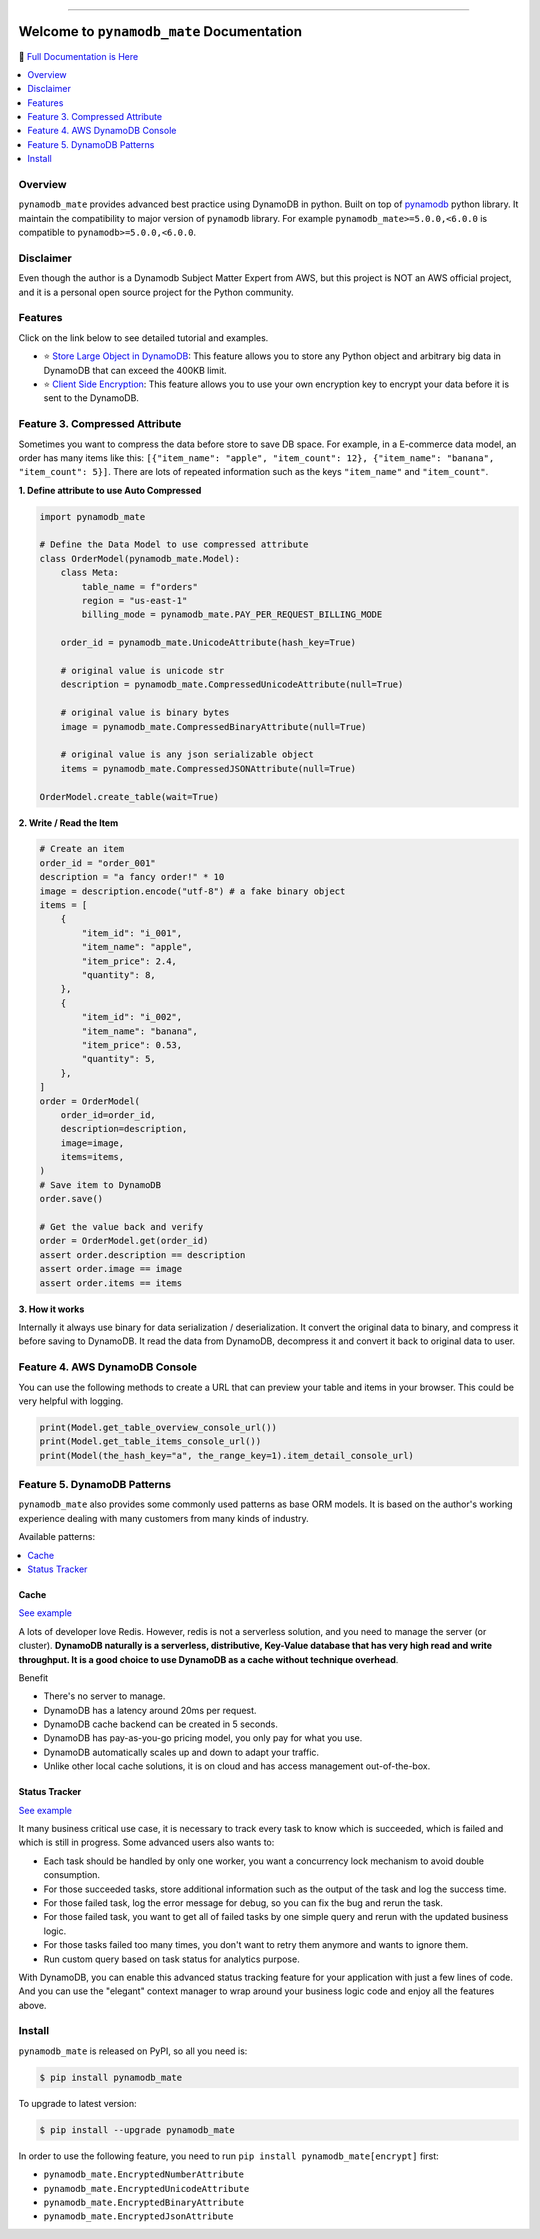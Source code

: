 .. image:: https://readthedocs.org/projects/pynamodb_mate/badge/?version=latest
    :target: https://pynamodb_mate.readthedocs.io/
    :alt: Documentation Status

.. image:: https://github.com/MacHu-GWU/pynamodb_mate-project/workflows/CI/badge.svg
    :target: https://github.com/MacHu-GWU/pynamodb_mate-project/actions?query=workflow:CI

.. image:: https://codecov.io/gh/MacHu-GWU/pynamodb_mate-project/branch/master/graph/badge.svg
    :target: https://codecov.io/gh/MacHu-GWU/pynamodb_mate-project

.. image:: https://img.shields.io/pypi/v/pynamodb_mate.svg
    :target: https://pypi.python.org/pypi/pynamodb_mate

.. image:: https://img.shields.io/pypi/l/pynamodb_mate.svg
    :target: https://pypi.python.org/pypi/pynamodb_mate

.. image:: https://img.shields.io/pypi/pyversions/pynamodb_mate.svg
    :target: https://pypi.python.org/pypi/pynamodb_mate

.. image:: https://img.shields.io/badge/STAR_Me_on_GitHub!--None.svg?style=social
    :target: https://github.com/MacHu-GWU/pynamodb_mate-project

------

.. image:: https://img.shields.io/badge/Link-Document-blue.svg
      :target: https://pynamodb_mate.readthedocs.io/

.. image:: https://img.shields.io/badge/Link-API-blue.svg
      :target: https://pynamodb_mate.readthedocs.io/py-modindex.html

.. image:: https://img.shields.io/badge/Link-Source_Code-blue.svg
      :target: https://pynamodb_mate.readthedocs.io/py-modindex.html

.. image:: https://img.shields.io/badge/Link-Install-blue.svg
      :target: `install`_

.. image:: https://img.shields.io/badge/Link-GitHub-blue.svg
      :target: https://github.com/MacHu-GWU/pynamodb_mate-project

.. image:: https://img.shields.io/badge/Link-Submit_Issue-blue.svg
      :target: https://github.com/MacHu-GWU/pynamodb_mate-project/issues

.. image:: https://img.shields.io/badge/Link-Request_Feature-blue.svg
      :target: https://github.com/MacHu-GWU/pynamodb_mate-project/issues

.. image:: https://img.shields.io/badge/Link-Download-blue.svg
      :target: https://pypi.org/pypi/pynamodb_mate#files


Welcome to ``pynamodb_mate`` Documentation
==============================================================================
📙 `Full Documentation is Here <https://pynamodb_mate.readthedocs.io/>`_

.. contents::
    :class: this-will-duplicate-information-and-it-is-still-useful-here
    :depth: 1
    :local:


Overview
------------------------------------------------------------------------------
``pynamodb_mate`` provides advanced best practice using DynamoDB in python. Built on top of `pynamodb <https://pynamodb.readthedocs.io/en/latest/>`_ python library. It maintain the compatibility to major version of ``pynamodb`` library. For example ``pynamodb_mate>=5.0.0,<6.0.0`` is compatible to ``pynamodb>=5.0.0,<6.0.0``.


Disclaimer
------------------------------------------------------------------------------
Even though the author is a Dynamodb Subject Matter Expert from AWS, but this project is NOT an AWS official project, and it is a personal open source project for the Python community.


Features
------------------------------------------------------------------------------
Click on the link below to see detailed tutorial and examples.

- ⭐ `Store Large Object in DynamoDB <https://github.com/MacHu-GWU/pynamodb_mate-project/blob/master/examples/Store-Large-Object-in-DynamoDB.ipynb>`_: This feature allows you to store any Python object and arbitrary big data in DynamoDB that can exceed the 400KB limit.
- ⭐ `Client Side Encryption <https://github.com/MacHu-GWU/pynamodb_mate-project/blob/master/examples/Client-Side-Encryption.ipynb>`_: This feature allows you to use your own encryption key to encrypt your data before it is sent to the DynamoDB.


Feature 3. Compressed Attribute
------------------------------------------------------------------------------
Sometimes you want to compress the data before store to save DB space. For example, in a E-commerce data model, an order has many items like this: ``[{"item_name": "apple", "item_count": 12}, {"item_name": "banana", "item_count": 5}]``. There are lots of repeated information such as the keys ``"item_name"`` and ``"item_count"``.

**1. Define attribute to use Auto Compressed**

.. code-block:: python

    import pynamodb_mate

    # Define the Data Model to use compressed attribute
    class OrderModel(pynamodb_mate.Model):
        class Meta:
            table_name = f"orders"
            region = "us-east-1"
            billing_mode = pynamodb_mate.PAY_PER_REQUEST_BILLING_MODE

        order_id = pynamodb_mate.UnicodeAttribute(hash_key=True)

        # original value is unicode str
        description = pynamodb_mate.CompressedUnicodeAttribute(null=True)

        # original value is binary bytes
        image = pynamodb_mate.CompressedBinaryAttribute(null=True)

        # original value is any json serializable object
        items = pynamodb_mate.CompressedJSONAttribute(null=True)

    OrderModel.create_table(wait=True)

**2. Write / Read the Item**

.. code-block:: python

    # Create an item
    order_id = "order_001"
    description = "a fancy order!" * 10
    image = description.encode("utf-8") # a fake binary object
    items = [
        {
            "item_id": "i_001",
            "item_name": "apple",
            "item_price": 2.4,
            "quantity": 8,
        },
        {
            "item_id": "i_002",
            "item_name": "banana",
            "item_price": 0.53,
            "quantity": 5,
        },
    ]
    order = OrderModel(
        order_id=order_id,
        description=description,
        image=image,
        items=items,
    )
    # Save item to DynamoDB
    order.save()

    # Get the value back and verify
    order = OrderModel.get(order_id)
    assert order.description == description
    assert order.image == image
    assert order.items == items

**3. How it works**

Internally it always use binary for data serialization / deserialization. It convert the original data to binary, and compress it before saving to DynamoDB. It read the data from DynamoDB, decompress it and convert it back to original data to user.


Feature 4. AWS DynamoDB Console
------------------------------------------------------------------------------
You can use the following methods to create a URL that can preview your table and items in your browser. This could be very helpful with logging.

.. code-block:: python


        print(Model.get_table_overview_console_url())
        print(Model.get_table_items_console_url())
        print(Model(the_hash_key="a", the_range_key=1).item_detail_console_url)


Feature 5. DynamoDB Patterns
------------------------------------------------------------------------------
``pynamodb_mate`` also provides some commonly used patterns as base ORM models. It is based on the author's working experience dealing with many customers from many kinds of industry.

Available patterns:

.. contents::
    :class: this-will-duplicate-information-and-it-is-still-useful-here
    :depth: 1
    :local:


Cache
~~~~~~~~~~~~~~~~~~~~~~~~~~~~~~~~~~~~~~~~~~~~~~~~~~~~~~~~~~~~~~~~~~~~~~~~~~~~~~
`See example <https://github.com/MacHu-GWU/pynamodb_mate-project/blob/master/examples/patterns/cache.ipynb>`_

A lots of developer love Redis. However, redis is not a serverless solution, and you need to manage the server (or cluster). **DynamoDB naturally is a serverless, distributive, Key-Value database that has very high read and write throughput. It is a good choice to use DynamoDB as a cache without technique overhead**.

Benefit

- There's no server to manage.
- DynamoDB has a latency around 20ms per request.
- DynamoDB cache backend can be created in 5 seconds.
- DynamoDB has pay-as-you-go pricing model, you only pay for what you use.
- DynamoDB automatically scales up and down to adapt your traffic.
- Unlike other local cache solutions, it is on cloud and has access management out-of-the-box.


Status Tracker
~~~~~~~~~~~~~~~~~~~~~~~~~~~~~~~~~~~~~~~~~~~~~~~~~~~~~~~~~~~~~~~~~~~~~~~~~~~~~~
`See example <https://github.com/MacHu-GWU/pynamodb_mate-project/blob/master/examples/patterns/status-tracker.ipynb>`_

It many business critical use case, it is necessary to track every task to know which is succeeded, which is failed and which is still in progress. Some advanced users also wants to:

- Each task should be handled by only one worker, you want a concurrency lock mechanism to avoid double consumption.
- For those succeeded tasks, store additional information such as the output of the task and log the success time.
- For those failed task, log the error message for debug, so you can fix the bug and rerun the task.
- For those failed task, you want to get all of failed tasks by one simple query and rerun with the updated business logic.
- For those tasks failed too many times, you don't want to retry them anymore and wants to ignore them.
- Run custom query based on task status for analytics purpose.

With DynamoDB, you can enable this advanced status tracking feature for your application with just a few lines of code. And you can use the "elegant" context manager to wrap around your business logic code and enjoy all the features above.


.. _install:

Install
------------------------------------------------------------------------------
``pynamodb_mate`` is released on PyPI, so all you need is:

.. code-block:: console

    $ pip install pynamodb_mate

To upgrade to latest version:

.. code-block:: console

    $ pip install --upgrade pynamodb_mate

In order to use the following feature, you need to run ``pip install pynamodb_mate[encrypt]`` first:

- ``pynamodb_mate.EncryptedNumberAttribute``
- ``pynamodb_mate.EncryptedUnicodeAttribute``
- ``pynamodb_mate.EncryptedBinaryAttribute``
- ``pynamodb_mate.EncryptedJsonAttribute``



